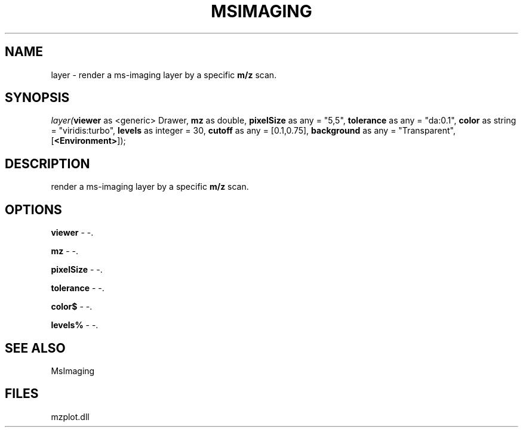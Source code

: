 .\" man page create by R# package system.
.TH MSIMAGING 1 2000-Jan "layer" "layer"
.SH NAME
layer \- render a ms-imaging layer by a specific \fBm/z\fR scan.
.SH SYNOPSIS
\fIlayer(\fBviewer\fR as <generic> Drawer, 
\fBmz\fR as double, 
\fBpixelSize\fR as any = "5,5", 
\fBtolerance\fR as any = "da:0.1", 
\fBcolor\fR as string = "viridis:turbo", 
\fBlevels\fR as integer = 30, 
\fBcutoff\fR as any = [0.1,0.75], 
\fBbackground\fR as any = "Transparent", 
[\fB<Environment>\fR]);\fR
.SH DESCRIPTION
.PP
render a ms-imaging layer by a specific \fBm/z\fR scan.
.PP
.SH OPTIONS
.PP
\fBviewer\fB \fR\- -. 
.PP
.PP
\fBmz\fB \fR\- -. 
.PP
.PP
\fBpixelSize\fB \fR\- -. 
.PP
.PP
\fBtolerance\fB \fR\- -. 
.PP
.PP
\fBcolor$\fB \fR\- -. 
.PP
.PP
\fBlevels%\fB \fR\- -. 
.PP
.SH SEE ALSO
MsImaging
.SH FILES
.PP
mzplot.dll
.PP
